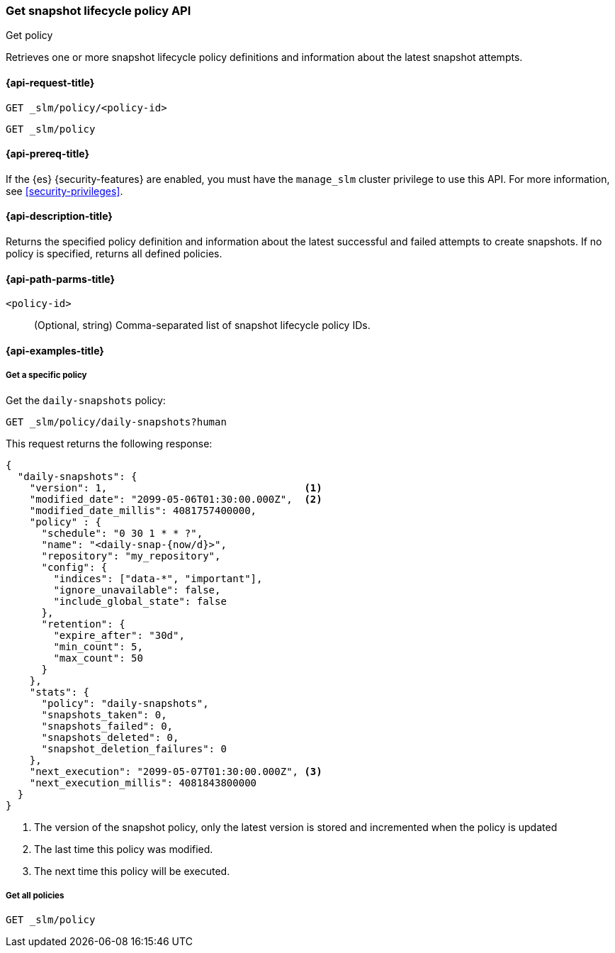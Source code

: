 [role="xpack"]
[[slm-api-get-policy]]
=== Get snapshot lifecycle policy API
++++
<titleabbrev>Get policy</titleabbrev>
++++

Retrieves one or more snapshot lifecycle policy definitions and
information about the latest snapshot attempts.

[[slm-api-get-request]]
==== {api-request-title}

`GET _slm/policy/<policy-id>`

`GET _slm/policy`

[[slm-api-get-lifecycle-prereqs]]
==== {api-prereq-title}

If the {es} {security-features} are enabled, you must have the `manage_slm`
cluster privilege to use this API. For more information, see
<<security-privileges>>.

[[slm-api-get-desc]]
==== {api-description-title}

Returns the specified policy definition and 
information about the latest successful and failed attempts to create snapshots. 
If no policy is specified, returns all defined policies.

[[slm-api-get-path-params]]
==== {api-path-parms-title}

`<policy-id>`::
(Optional, string)
Comma-separated list of snapshot lifecycle policy IDs.

[[slm-api-get-example]]
==== {api-examples-title}

[[slm-api-get-specific-ex]]
===== Get a specific policy

////
[source,console]
----
PUT _slm/policy/daily-snapshots
{
  "schedule": "0 30 1 * * ?",
  "name": "<daily-snap-{now/d}>",
  "repository": "my_repository",
  "config": {
    "indices": ["data-*", "important"],
    "ignore_unavailable": false,
    "include_global_state": false
  },
  "retention": {
    "expire_after": "30d",
    "min_count": 5,
    "max_count": 50
  }
}
----
// TEST[setup:setup-repository]
////

Get the `daily-snapshots` policy:

[source,console]
----
GET _slm/policy/daily-snapshots?human
----
// TEST[continued]

This request returns the following response:

[source,console-result]
----
{
  "daily-snapshots": {
    "version": 1,                                 <1>
    "modified_date": "2099-05-06T01:30:00.000Z",  <2>
    "modified_date_millis": 4081757400000,
    "policy" : {
      "schedule": "0 30 1 * * ?",
      "name": "<daily-snap-{now/d}>",
      "repository": "my_repository",
      "config": {
        "indices": ["data-*", "important"],
        "ignore_unavailable": false,
        "include_global_state": false
      },
      "retention": {
        "expire_after": "30d",
        "min_count": 5,
        "max_count": 50
      }
    },
    "stats": {
      "policy": "daily-snapshots",
      "snapshots_taken": 0,
      "snapshots_failed": 0,
      "snapshots_deleted": 0,
      "snapshot_deletion_failures": 0
    },
    "next_execution": "2099-05-07T01:30:00.000Z", <3>
    "next_execution_millis": 4081843800000
  }
}
----
// TESTRESPONSE[s/"version": 1/"version": $body.daily-snapshots.version/]
// TESTRESPONSE[s/"modified_date": "2099-05-06T01:30:00.000Z"/"modified_date": $body.daily-snapshots.modified_date/]
// TESTRESPONSE[s/"modified_date_millis": 4081757400000/"modified_date_millis": $body.daily-snapshots.modified_date_millis/]
// TESTRESPONSE[s/"next_execution": "2099-05-07T01:30:00.000Z"/"next_execution": $body.daily-snapshots.next_execution/]
// TESTRESPONSE[s/"next_execution_millis": 4081843800000/"next_execution_millis": $body.daily-snapshots.next_execution_millis/]
<1> The version of the snapshot policy, only the latest version is stored and incremented when the policy is updated
<2> The last time this policy was modified.
<3> The next time this policy will be executed.


[[slm-api-get-all-ex]]
===== Get all policies

[source,console]
----
GET _slm/policy
----
// TEST[continued]
